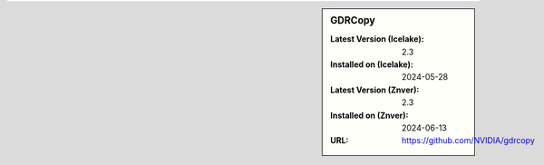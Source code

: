 .. sidebar:: GDRCopy

   :Latest Version (Icelake): 2.3
   :Installed on (Icelake): 2024-05-28
   :Latest Version (Znver): 2.3
   :Installed on (Znver): 2024-06-13
   :URL: https://github.com/NVIDIA/gdrcopy
